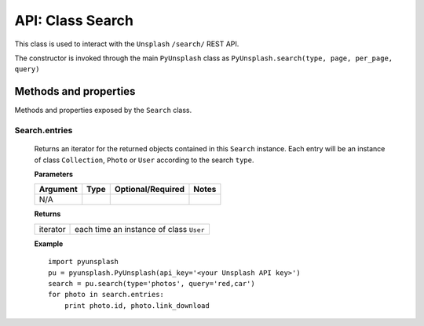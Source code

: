 #################
API: Class Search
#################
This class is used to interact with the ``Unsplash`` ``/search/`` REST API.

The constructor is invoked through the main ``PyUnsplash`` class as ``PyUnsplash.search(type, page, per_page, query)``


======================
Methods and properties
======================
Methods and properties exposed by the ``Search`` class.

**Search.entries**
------------------
    Returns an iterator for the returned objects contained in this ``Search`` instance.
    Each entry will be an instance of class ``Collection``, ``Photo`` or ``User`` according
    to the search ``type``.


    **Parameters**

    ============  ======  ========================  ====================================
    Argument      Type    Optional/Required         Notes
    ============  ======  ========================  ====================================
    N/A
    ============  ======  ========================  ====================================

    **Returns**

    ==========  =======================================
    iterator    each time an instance of class ``User``
    ==========  =======================================

    **Example**
    ::

        import pyunsplash
        pu = pyunsplash.PyUnsplash(api_key='<your Unsplash API key>')
        search = pu.search(type='photos', query='red,car')
        for photo in search.entries:
            print photo.id, photo.link_download


